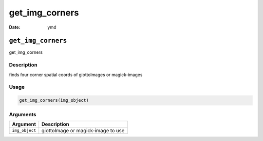 ===============
get_img_corners
===============

:Date: ymd

``get_img_corners``
===================

get_img_corners

Description
-----------

finds four corner spatial coords of giottoImages or magick-images

Usage
-----

.. code:: r

   get_img_corners(img_object)

Arguments
---------

============== ==================================
Argument       Description
============== ==================================
``img_object`` giottoImage or magick-image to use
============== ==================================

